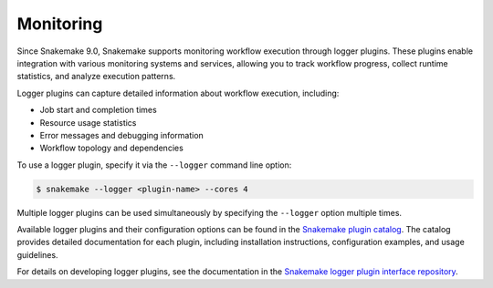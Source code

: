 .. _monitoring:

==========
Monitoring
==========

Since Snakemake 9.0, Snakemake supports monitoring workflow execution through logger plugins.
These plugins enable integration with various monitoring systems and services, allowing you to track workflow progress, collect runtime statistics, and analyze execution patterns.

Logger plugins can capture detailed information about workflow execution, including:

* Job start and completion times
* Resource usage statistics
* Error messages and debugging information
* Workflow topology and dependencies


To use a logger plugin, specify it via the ``--logger`` command line option:

.. code-block:: console

    $ snakemake --logger <plugin-name> --cores 4

Multiple logger plugins can be used simultaneously by specifying the ``--logger`` option multiple times.

Available logger plugins and their configuration options can be found in the `Snakemake plugin catalog <https://snakemake.github.io/snakemake-plugin-catalog>`_.
The catalog provides detailed documentation for each plugin, including installation instructions, configuration examples, and usage guidelines.

For details on developing logger plugins, see the documentation in the `Snakemake logger plugin interface repository <https://github.com/snakemake/snakemake-interface-logger-plugins>`_.
